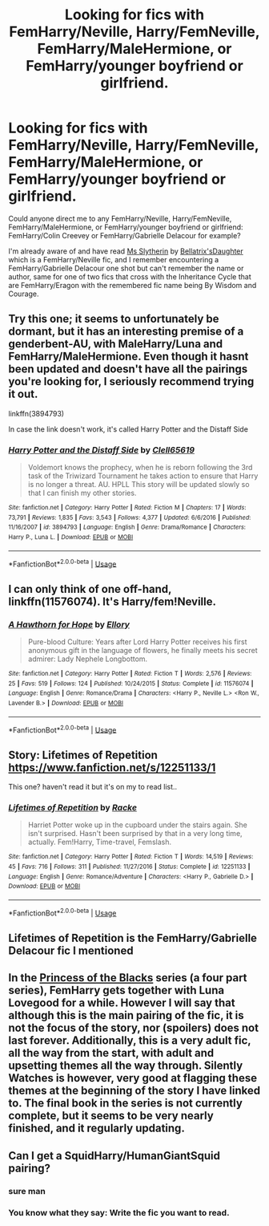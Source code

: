 #+TITLE: Looking for fics with FemHarry/Neville, Harry/FemNeville, FemHarry/MaleHermione, or FemHarry/younger boyfriend or girlfriend.

* Looking for fics with FemHarry/Neville, Harry/FemNeville, FemHarry/MaleHermione, or FemHarry/younger boyfriend or girlfriend.
:PROPERTIES:
:Author: AnubisEnsho
:Score: 27
:DateUnix: 1545013304.0
:DateShort: 2018-Dec-17
:FlairText: Request
:END:
Could anyone direct me to any FemHarry/Neville, Harry/FemNeville, FemHarry/MaleHermione, or FemHarry/younger boyfriend or girlfriend: FemHarry/Colin Creevey or FemHarry/Gabrielle Delacour for example?

I'm already aware of and have read [[https://www.fanfiction.net/s/13048945/1/Ms-Slytherin][Ms Slytherin]] by [[https://www.fanfiction.net/u/3266877/Bellatrix-sDaughter][Bellatrix'sDaughter]] which is a FemHarry/Neville fic, and I remember encountering a FemHarry/Gabrielle Delacour one shot but can't remember the name or author, same for one of two fics that cross with the Inheritance Cycle that are FemHarry/Eragon with the remembered fic name being By Wisdom and Courage.


** Try this one; it seems to unfortunately be dormant, but it has an interesting premise of a genderbent-AU, with MaleHarry/Luna and FemHarry/MaleHermione. Even though it hasnt been updated and doesn't have all the pairings you're looking for, I seriously recommend trying it out.

linkffn(3894793)

In case the link doesn't work, it's called Harry Potter and the Distaff Side
:PROPERTIES:
:Author: Peacemaren
:Score: 6
:DateUnix: 1545025895.0
:DateShort: 2018-Dec-17
:END:

*** [[https://www.fanfiction.net/s/3894793/1/][*/Harry Potter and the Distaff Side/*]] by [[https://www.fanfiction.net/u/1298529/Clell65619][/Clell65619/]]

#+begin_quote
  Voldemort knows the prophecy, when he is reborn following the 3rd task of the Triwizard Tournament he takes action to ensure that Harry is no longer a threat. AU. HPLL This story will be updated slowly so that I can finish my other stories.
#+end_quote

^{/Site/:} ^{fanfiction.net} ^{*|*} ^{/Category/:} ^{Harry} ^{Potter} ^{*|*} ^{/Rated/:} ^{Fiction} ^{M} ^{*|*} ^{/Chapters/:} ^{17} ^{*|*} ^{/Words/:} ^{73,791} ^{*|*} ^{/Reviews/:} ^{1,835} ^{*|*} ^{/Favs/:} ^{3,543} ^{*|*} ^{/Follows/:} ^{4,377} ^{*|*} ^{/Updated/:} ^{6/6/2016} ^{*|*} ^{/Published/:} ^{11/16/2007} ^{*|*} ^{/id/:} ^{3894793} ^{*|*} ^{/Language/:} ^{English} ^{*|*} ^{/Genre/:} ^{Drama/Romance} ^{*|*} ^{/Characters/:} ^{Harry} ^{P.,} ^{Luna} ^{L.} ^{*|*} ^{/Download/:} ^{[[http://www.ff2ebook.com/old/ffn-bot/index.php?id=3894793&source=ff&filetype=epub][EPUB]]} ^{or} ^{[[http://www.ff2ebook.com/old/ffn-bot/index.php?id=3894793&source=ff&filetype=mobi][MOBI]]}

--------------

*FanfictionBot*^{2.0.0-beta} | [[https://github.com/tusing/reddit-ffn-bot/wiki/Usage][Usage]]
:PROPERTIES:
:Author: FanfictionBot
:Score: 6
:DateUnix: 1545025904.0
:DateShort: 2018-Dec-17
:END:


** I can only think of one off-hand, linkffn(11576074). It's Harry/fem!Neville.
:PROPERTIES:
:Author: Setiru_Kra
:Score: 3
:DateUnix: 1545049839.0
:DateShort: 2018-Dec-17
:END:

*** [[https://www.fanfiction.net/s/11576074/1/][*/A Hawthorn for Hope/*]] by [[https://www.fanfiction.net/u/1614796/Ellory][/Ellory/]]

#+begin_quote
  Pure-blood Culture: Years after Lord Harry Potter receives his first anonymous gift in the language of flowers, he finally meets his secret admirer: Lady Nephele Longbottom.
#+end_quote

^{/Site/:} ^{fanfiction.net} ^{*|*} ^{/Category/:} ^{Harry} ^{Potter} ^{*|*} ^{/Rated/:} ^{Fiction} ^{T} ^{*|*} ^{/Words/:} ^{2,576} ^{*|*} ^{/Reviews/:} ^{25} ^{*|*} ^{/Favs/:} ^{519} ^{*|*} ^{/Follows/:} ^{124} ^{*|*} ^{/Published/:} ^{10/24/2015} ^{*|*} ^{/Status/:} ^{Complete} ^{*|*} ^{/id/:} ^{11576074} ^{*|*} ^{/Language/:} ^{English} ^{*|*} ^{/Genre/:} ^{Romance/Drama} ^{*|*} ^{/Characters/:} ^{<Harry} ^{P.,} ^{Neville} ^{L.>} ^{<Ron} ^{W.,} ^{Lavender} ^{B.>} ^{*|*} ^{/Download/:} ^{[[http://www.ff2ebook.com/old/ffn-bot/index.php?id=11576074&source=ff&filetype=epub][EPUB]]} ^{or} ^{[[http://www.ff2ebook.com/old/ffn-bot/index.php?id=11576074&source=ff&filetype=mobi][MOBI]]}

--------------

*FanfictionBot*^{2.0.0-beta} | [[https://github.com/tusing/reddit-ffn-bot/wiki/Usage][Usage]]
:PROPERTIES:
:Author: FanfictionBot
:Score: 3
:DateUnix: 1545049847.0
:DateShort: 2018-Dec-17
:END:


** Story: Lifetimes of Repetition [[https://www.fanfiction.net/s/12251133/1]]

This one? haven't read it but it's on my to read list..
:PROPERTIES:
:Author: Edocsiru
:Score: 3
:DateUnix: 1545032049.0
:DateShort: 2018-Dec-17
:END:

*** [[https://www.fanfiction.net/s/12251133/1/][*/Lifetimes of Repetition/*]] by [[https://www.fanfiction.net/u/1890123/Racke][/Racke/]]

#+begin_quote
  Harriet Potter woke up in the cupboard under the stairs again. She isn't surprised. Hasn't been surprised by that in a very long time, actually. Fem!Harry, Time-travel, Femslash.
#+end_quote

^{/Site/:} ^{fanfiction.net} ^{*|*} ^{/Category/:} ^{Harry} ^{Potter} ^{*|*} ^{/Rated/:} ^{Fiction} ^{T} ^{*|*} ^{/Words/:} ^{14,519} ^{*|*} ^{/Reviews/:} ^{45} ^{*|*} ^{/Favs/:} ^{716} ^{*|*} ^{/Follows/:} ^{311} ^{*|*} ^{/Published/:} ^{11/27/2016} ^{*|*} ^{/Status/:} ^{Complete} ^{*|*} ^{/id/:} ^{12251133} ^{*|*} ^{/Language/:} ^{English} ^{*|*} ^{/Genre/:} ^{Romance/Adventure} ^{*|*} ^{/Characters/:} ^{<Harry} ^{P.,} ^{Gabrielle} ^{D.>} ^{*|*} ^{/Download/:} ^{[[http://www.ff2ebook.com/old/ffn-bot/index.php?id=12251133&source=ff&filetype=epub][EPUB]]} ^{or} ^{[[http://www.ff2ebook.com/old/ffn-bot/index.php?id=12251133&source=ff&filetype=mobi][MOBI]]}

--------------

*FanfictionBot*^{2.0.0-beta} | [[https://github.com/tusing/reddit-ffn-bot/wiki/Usage][Usage]]
:PROPERTIES:
:Author: FanfictionBot
:Score: 3
:DateUnix: 1545032062.0
:DateShort: 2018-Dec-17
:END:


** Lifetimes of Repetition is the FemHarry/Gabrielle Delacour fic I mentioned
:PROPERTIES:
:Author: AnubisEnsho
:Score: 2
:DateUnix: 1545041000.0
:DateShort: 2018-Dec-17
:END:


** In the [[https://m.fanfiction.net/s/8233291/1/Princess-of-the-Blacks][Princess of the Blacks]] series (a four part series), FemHarry gets together with Luna Lovegood for a while. However I will say that although this is the main pairing of the fic, it is not the focus of the story, nor (spoilers) does not last forever. Additionally, this is a very adult fic, all the way from the start, with adult and upsetting themes all the way through. Silently Watches is however, very good at flagging these themes at the beginning of the story I have linked to. The final book in the series is not currently complete, but it seems to be very nearly finished, and it regularly updating.
:PROPERTIES:
:Author: The_Anenomy
:Score: 3
:DateUnix: 1545035108.0
:DateShort: 2018-Dec-17
:END:


** Can I get a SquidHarry/HumanGiantSquid pairing?
:PROPERTIES:
:Author: nambitable
:Score: -3
:DateUnix: 1545024555.0
:DateShort: 2018-Dec-17
:END:

*** sure man
:PROPERTIES:
:Author: bash32
:Score: 1
:DateUnix: 1545053615.0
:DateShort: 2018-Dec-17
:END:


*** You know what they say: Write the fic you want to read.
:PROPERTIES:
:Author: dotike
:Score: 1
:DateUnix: 1545174858.0
:DateShort: 2018-Dec-19
:END:
